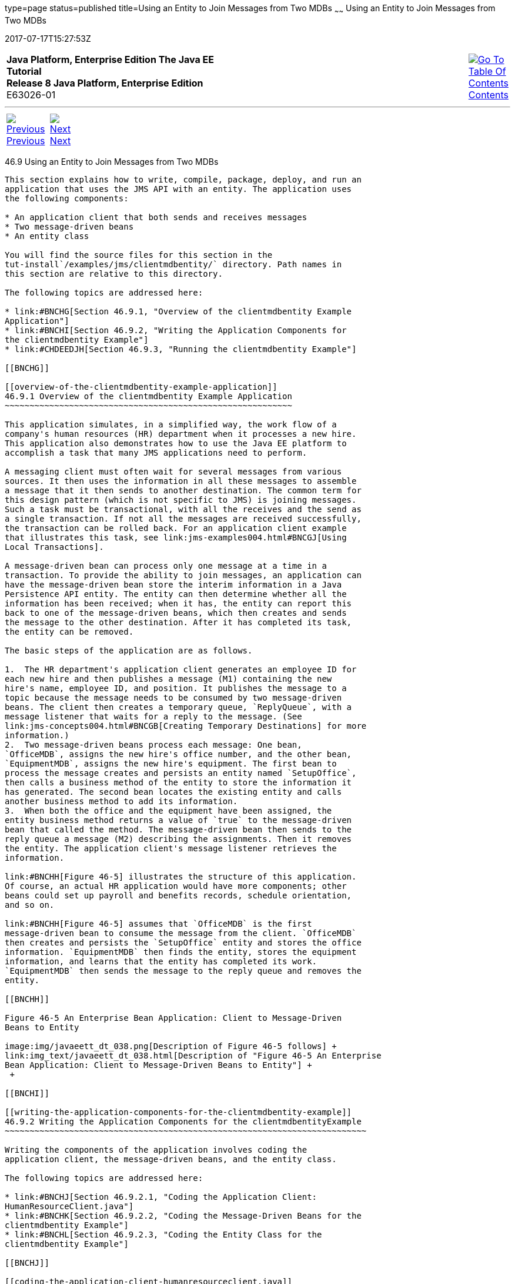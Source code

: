 type=page
status=published
title=Using an Entity to Join Messages from Two MDBs
~~~~~~
Using an Entity to Join Messages from Two MDBs
==============================================
2017-07-17T15:27:53Z

[[top]]

[width="100%",cols="50%,45%,^5%",]
|=======================================================================
|*Java Platform, Enterprise Edition The Java EE Tutorial* +
*Release 8 Java Platform, Enterprise Edition* +
E63026-01
|
|link:toc.html[image:img/toc.gif[Go To Table Of
Contents] +
Contents]
|=======================================================================

'''''

[cols="^5%,^5%,90%",]
|=======================================================================
|link:jms-examples008.html[image:img/leftnav.gif[Previous] +
Previous] 
|link:jms-examples010.html[image:img/rightnav.gif[Next] +
Next] | 
|=======================================================================


[[BNCHF]]

[[using-an-entity-to-join-messages-from-two-mdbs]]
46.9 Using an Entity to Join Messages from Two MDBs
---------------------------------------------------

This section explains how to write, compile, package, deploy, and run an
application that uses the JMS API with an entity. The application uses
the following components:

* An application client that both sends and receives messages
* Two message-driven beans
* An entity class

You will find the source files for this section in the
tut-install`/examples/jms/clientmdbentity/` directory. Path names in
this section are relative to this directory.

The following topics are addressed here:

* link:#BNCHG[Section 46.9.1, "Overview of the clientmdbentity Example
Application"]
* link:#BNCHI[Section 46.9.2, "Writing the Application Components for
the clientmdbentity Example"]
* link:#CHDEEDJH[Section 46.9.3, "Running the clientmdbentity Example"]

[[BNCHG]]

[[overview-of-the-clientmdbentity-example-application]]
46.9.1 Overview of the clientmdbentity Example Application
~~~~~~~~~~~~~~~~~~~~~~~~~~~~~~~~~~~~~~~~~~~~~~~~~~~~~~~~~~

This application simulates, in a simplified way, the work flow of a
company's human resources (HR) department when it processes a new hire.
This application also demonstrates how to use the Java EE platform to
accomplish a task that many JMS applications need to perform.

A messaging client must often wait for several messages from various
sources. It then uses the information in all these messages to assemble
a message that it then sends to another destination. The common term for
this design pattern (which is not specific to JMS) is joining messages.
Such a task must be transactional, with all the receives and the send as
a single transaction. If not all the messages are received successfully,
the transaction can be rolled back. For an application client example
that illustrates this task, see link:jms-examples004.html#BNCGJ[Using
Local Transactions].

A message-driven bean can process only one message at a time in a
transaction. To provide the ability to join messages, an application can
have the message-driven bean store the interim information in a Java
Persistence API entity. The entity can then determine whether all the
information has been received; when it has, the entity can report this
back to one of the message-driven beans, which then creates and sends
the message to the other destination. After it has completed its task,
the entity can be removed.

The basic steps of the application are as follows.

1.  The HR department's application client generates an employee ID for
each new hire and then publishes a message (M1) containing the new
hire's name, employee ID, and position. It publishes the message to a
topic because the message needs to be consumed by two message-driven
beans. The client then creates a temporary queue, `ReplyQueue`, with a
message listener that waits for a reply to the message. (See
link:jms-concepts004.html#BNCGB[Creating Temporary Destinations] for more
information.)
2.  Two message-driven beans process each message: One bean,
`OfficeMDB`, assigns the new hire's office number, and the other bean,
`EquipmentMDB`, assigns the new hire's equipment. The first bean to
process the message creates and persists an entity named `SetupOffice`,
then calls a business method of the entity to store the information it
has generated. The second bean locates the existing entity and calls
another business method to add its information.
3.  When both the office and the equipment have been assigned, the
entity business method returns a value of `true` to the message-driven
bean that called the method. The message-driven bean then sends to the
reply queue a message (M2) describing the assignments. Then it removes
the entity. The application client's message listener retrieves the
information.

link:#BNCHH[Figure 46-5] illustrates the structure of this application.
Of course, an actual HR application would have more components; other
beans could set up payroll and benefits records, schedule orientation,
and so on.

link:#BNCHH[Figure 46-5] assumes that `OfficeMDB` is the first
message-driven bean to consume the message from the client. `OfficeMDB`
then creates and persists the `SetupOffice` entity and stores the office
information. `EquipmentMDB` then finds the entity, stores the equipment
information, and learns that the entity has completed its work.
`EquipmentMDB` then sends the message to the reply queue and removes the
entity.

[[BNCHH]]

Figure 46-5 An Enterprise Bean Application: Client to Message-Driven
Beans to Entity

image:img/javaeett_dt_038.png[Description of Figure 46-5 follows] +
link:img_text/javaeett_dt_038.html[Description of "Figure 46-5 An Enterprise
Bean Application: Client to Message-Driven Beans to Entity"] +
 +

[[BNCHI]]

[[writing-the-application-components-for-the-clientmdbentity-example]]
46.9.2 Writing the Application Components for the clientmdbentityExample
~~~~~~~~~~~~~~~~~~~~~~~~~~~~~~~~~~~~~~~~~~~~~~~~~~~~~~~~~~~~~~~~~~~~~~~~~

Writing the components of the application involves coding the
application client, the message-driven beans, and the entity class.

The following topics are addressed here:

* link:#BNCHJ[Section 46.9.2.1, "Coding the Application Client:
HumanResourceClient.java"]
* link:#BNCHK[Section 46.9.2.2, "Coding the Message-Driven Beans for the
clientmdbentity Example"]
* link:#BNCHL[Section 46.9.2.3, "Coding the Entity Class for the
clientmdbentity Example"]

[[BNCHJ]]

[[coding-the-application-client-humanresourceclient.java]]
46.9.2.1 Coding the Application Client: HumanResourceClient.java
^^^^^^^^^^^^^^^^^^^^^^^^^^^^^^^^^^^^^^^^^^^^^^^^^^^^^^^^^^^^^^^^

The application client, `HumanResourceClient.java`, found under
`clientmdbentity-app-client`, performs the following steps:

1.  Defines a topic for the application, using the `java:app` namespace
because the topic is used in both the application client and the EJB
module
2.  Injects `ConnectionFactory` and `Topic` resources
3.  Creates a `TemporaryQueue` to receive notification of processing
that occurs, based on new-hire events it has published
4.  Creates a `JMSConsumer` for the `TemporaryQueue`, sets the
`JMSConsumer`'s message listener, and starts the connection
5.  Creates a `MapMessage`
6.  Creates five new employees with randomly generated names, positions,
and ID numbers (in sequence) and publishes five messages containing this
information

The message listener, `HRListener`, waits for messages that contain the
assigned office and equipment for each employee. When a message arrives,
the message listener displays the information received and determines
whether all five messages have arrived. When they have, the message
listener notifies the `main` method, which then exits.

[[BNCHK]]

[[coding-the-message-driven-beans-for-the-clientmdbentity-example]]
46.9.2.2 Coding the Message-Driven Beans for the clientmdbentity Example
^^^^^^^^^^^^^^^^^^^^^^^^^^^^^^^^^^^^^^^^^^^^^^^^^^^^^^^^^^^^^^^^^^^^^^^^

This example uses two message-driven beans, both under
`clientmdbentity-ejb`:

* `EquipmentMDB.java`
* `OfficeMDB.java`

The beans take the following steps.

1.  They inject a `MessageDrivenContext` resource, an `EntityManager`,
and a `JMSContext`.
2.  The `onMessage` method retrieves the information in the message. The
`EquipmentMDB`'s `onMessage` method chooses equipment, based on the new
hire's position; the `OfficeMDB`'s `onMessage` method randomly generates
an office number.
3.  After a slight delay to simulate real world processing hitches, the
`onMessage` method calls a helper method, `compose`.
4.  The `compose` method takes the following steps.
1.  It either creates and persists the `SetupOffice` entity or finds it
by primary key.
2.  It uses the entity to store the equipment or the office information
in the database, calling either the `doEquipmentList` or the
`doOfficeNumber` business method.
3.  If the business method returns `true`, meaning that all of the
information has been stored, it retrieves the reply destination
information from the message, creates a `JMSProducer`, and sends a reply
message that contains the information stored in the entity.
4.  It removes the entity.

[[BNCHL]]

[[coding-the-entity-class-for-the-clientmdbentity-example]]
46.9.2.3 Coding the Entity Class for the clientmdbentity Example
^^^^^^^^^^^^^^^^^^^^^^^^^^^^^^^^^^^^^^^^^^^^^^^^^^^^^^^^^^^^^^^^

The `SetupOffice.java` class, also under `clientmdbentity-ejb`, is an
entity class. The entity and the message-driven beans are packaged
together in an EJB JAR file. The entity class is declared as follows:

[source,oac_no_warn]
----
@Entity
public class SetupOffice implements Serializable {
----

The class contains a no-argument constructor and a constructor that
takes two arguments, the employee ID and name. It also contains getter
and setter methods for the employee ID, name, office number, and
equipment list. The getter method for the employee ID has the `@Id`
annotation to indicate that this field is the primary key:

[source,oac_no_warn]
----
@Id
public String getEmployeeId() {
    return id;
}
----

The class also implements the two business methods, `doEquipmentList`
and `doOfficeNumber`, and their helper method, `checkIfSetupComplete`.

The message-driven beans call the business methods and the getter
methods.

The `persistence.xml` file for the entity specifies the most basic
settings:

[source,oac_no_warn]
----
<?xml version="1.0" encoding="UTF-8"?>
<persistence version="2.1" 
             xmlns="http://xmlns.jcp.org/xml/ns/persistence" 
             xmlns:xsi="http://www.w3.org/2001/XMLSchema-instance" 
             xsi:schemaLocation="http://xmlns.jcp.org/xml/ns/persistence 
               http://xmlns.jcp.org/xml/ns/persistence/persistence_2_1.xsd">
  <persistence-unit name="clientmdbentity-ejbPU" transaction-type="JTA">
    <provider>org.eclipse.persistence.jpa.PersistenceProvider</provider>
    <jta-data-source>java:comp/DefaultDataSource</jta-data-source>
    <properties>
      <property name="eclipselink.ddl-generation" 
                value="drop-and-create-tables"/>
    </properties>
  </persistence-unit>
</persistence>
----

[[CHDEEDJH]]

[[running-the-clientmdbentity-example]]
46.9.3 Running the clientmdbentity Example
~~~~~~~~~~~~~~~~~~~~~~~~~~~~~~~~~~~~~~~~~~

You can use either NetBeans IDE or Maven to build, deploy, and run the
`clientmdbentity` example.

Because the example defines its own application-private topic and uses
the preconfigured default connection factory
`java:comp/DefaultJMSConnectionFactory` and the preconfigured default
JDBC resource `java:comp/DefaultDataSource`, you do not need to create
resources for it.

The following topics are addressed here:

* link:#CHDIJDEE[Section 46.9.3.1, "To Run clientmdbentity Using
NetBeans IDE"]
* link:#CHDICHGH[Section 46.9.3.2, "To Run clientmdbentity Using Maven"]
* link:#CHDCDEEF[Section 46.9.3.3, "Viewing the Application Output"]

[[CHDIJDEE]]

[[to-run-clientmdbentity-using-netbeans-ide]]
46.9.3.1 To Run clientmdbentity Using NetBeans IDE
^^^^^^^^^^^^^^^^^^^^^^^^^^^^^^^^^^^^^^^^^^^^^^^^^^

1.  Make sure that GlassFish Server has been started (see
link:usingexamples002.html#BNADI[Starting and Stopping GlassFish
Server]), as well as the database server (see
link:usingexamples004.html#BNADK[Starting and Stopping the Java DB
Server]).
2.  From the File menu, choose Open Project.
3.  In the Open Project dialog box, navigate to:
+
[source,oac_no_warn]
----
tut-install/examples/jms/clientmdbentity
----
4.  Select the `clientmdbentity` folder.
5.  Click Open Project.
6.  In the Projects tab, right-click the `clientmdbentity` project and
select Build.
+
This command creates the following:
* An application client JAR file that contains the client class and
listener class files, along with a manifest file that specifies the main
class
* An EJB JAR file that contains the message-driven beans and the entity
class, along with the `persistence.xml` file
* An application EAR file that contains the two JAR files along with an
`application.xml` file
+
The `clientmdbentity.ear` file is created in the
`clientmdbentity-ear/target/` directory.
+
The command then deploys the EAR file, retrieves the client stubs, and
runs the application client.

[[CHDICHGH]]

[[to-run-clientmdbentity-using-maven]]
46.9.3.2 To Run clientmdbentity Using Maven
^^^^^^^^^^^^^^^^^^^^^^^^^^^^^^^^^^^^^^^^^^^

1.  Make sure that GlassFish Server has been started (see
link:usingexamples002.html#BNADI[Starting and Stopping GlassFish
Server]), as well as the database server (see
link:usingexamples004.html#BNADK[Starting and Stopping the Java DB
Server]).
2.  Go to the following directory:
+
[source,oac_no_warn]
----
tut-install/examples/jms/clientmdbentity/
----
3.  To compile the source files and package, deploy, and run the
application, enter the following command:
+
[source,oac_no_warn]
----
mvn install
----
+
This command creates the following:
* An application client JAR file that contains the client class and
listener class files, along with a manifest file that specifies the main
class
* An EJB JAR file that contains the message-driven beans and the entity
class, along with the `persistence.xml` file
* An application EAR file that contains the two JAR files along with an
`application.xml` file
+
The command then deploys the application, retrieves the client stubs,
and runs the application client.

[[CHDCDEEF]]

[[viewing-the-application-output]]
46.9.3.3 Viewing the Application Output
^^^^^^^^^^^^^^^^^^^^^^^^^^^^^^^^^^^^^^^

The output in the NetBeans IDE output window or in the terminal window
looks something like this (preceded by application client container
output and Maven output):

[source,oac_no_warn]
----
SENDER: Setting hire ID to 50, name Bill Tudor, position Programmer
SENDER: Setting hire ID to 51, name Carol Jones, position Senior Programmer
SENDER: Setting hire ID to 52, name Mark Wilson, position Manager
SENDER: Setting hire ID to 53, name Polly Wren, position Senior Programmer
SENDER: Setting hire ID to 54, name Joe Lawrence, position Director
Waiting for 5 message(s)
New hire event processed:
  Employee ID: 52
  Name: Mark Wilson
  Equipment: Tablet
  Office number: 294
Waiting for 4 message(s)
New hire event processed:
  Employee ID: 53
  Name: Polly Wren
  Equipment: Laptop
  Office number: 186
Waiting for 3 message(s)
New hire event processed:
  Employee ID: 54
  Name: Joe Lawrence
  Equipment: Mobile Phone
  Office number: 135
Waiting for 2 message(s)
New hire event processed:
  Employee ID: 50
  Name: Bill Tudor
  Equipment: Desktop System
  Office number: 200
Waiting for 1 message(s)
New hire event processed:
  Employee ID: 51
  Name: Carol Jones
  Equipment: Laptop
  Office number: 262
----

The output from the message-driven beans and the entity class appears in
the server log.

For each employee, the application first creates the entity and then
finds it. You may see runtime errors in the server log, and transaction
rollbacks may occur. The errors occur if both of the message-driven
beans discover at the same time that the entity does not yet exist, so
they both try to create it. The first attempt succeeds, but the second
fails because the bean already exists. After the rollback, the second
message-driven bean tries again and succeeds in finding the entity.
Container-managed transactions allow the application to run correctly,
in spite of these errors, with no special programming.

To undeploy the application after you have finished running it, use the
Services tab or issue the `mvn cargo:undeploy` command.

'''''

[width="100%",cols="^5%,^5%,^10%,^65%,^10%,^5%",]
|====================================================================
|link:jms-examples008.html[image:img/leftnav.gif[Previous] +
Previous] 
|link:jms-examples010.html[image:img/rightnav.gif[Next] +
Next]
|
|image:img/oracle.gif[Oracle Logo]
link:cpyr.html[ +
Copyright © 2014, 2017, Oracle and/or its affiliates. All rights reserved.]
|
|link:toc.html[image:img/toc.gif[Go To Table Of
Contents] +
Contents]
|====================================================================
